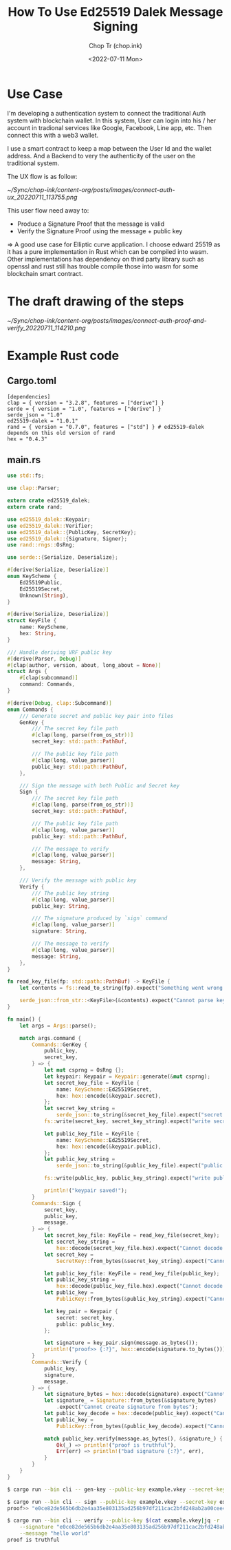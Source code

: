 #+hugo_base_dir: ~/Sync/chop-ink/
#+hugo_tags: ed25519 dalek message signing signature cryptography

#+title: How To Use Ed25519 Dalek Message Signing
#+AUTHOR: Chop Tr (chop.ink)
#+DATE: <2022-07-11 Mon>
#+DESCRIPTION: Pure Rust example for using Edwards 25519 to sign and verify message


* Use Case

I'm developing a authentication system to connect the traditional Auth system with blockchain wallet. In this system, User can login into his / her account in tradional services like Google, Facebook, Line app, etc. Then connect this with a web3 wallet.

I use a smart contract to keep a map between the User Id and the wallet address. And a Backend to very the authenticity of the user on the traditional system.

The UX flow is as follow:

#+attr_html: :width 700
[[~/Sync/chop-ink/content-org/posts/images/connect-auth-ux_20220711_113755.png]]

This user flow need away to:
- Produce a Signature Proof that the message is valid
- Verify the Signature Proof using the message + public key

=> A good use case for Elliptic curve application. I choose edward 25519 as it has a pure implementation in Rust which can be compiled into wasm. Other implementations has dependency on third party library such as openssl and rust still has trouble compile those into wasm for some blockchain smart contract.

* The draft drawing of the steps

#+attr_html: :width 700
[[~/Sync/chop-ink/content-org/posts/images/connect-auth-proof-and-verify_20220711_114210.png]]


* Example Rust code

** Cargo.toml

#+begin_src
[dependencies]
clap = { version = "3.2.8", features = ["derive"] }
serde = { version = "1.0", features = ["derive"] }
serde_json = "1.0"
ed25519-dalek = "1.0.1"
rand = { version = "0.7.0", features = ["std"] } # ed25519-dalek depends on this old version of rand
hex = "0.4.3"
#+end_src

** main.rs

#+begin_src rust
use std::fs;

use clap::Parser;

extern crate ed25519_dalek;
extern crate rand;

use ed25519_dalek::Keypair;
use ed25519_dalek::Verifier;
use ed25519_dalek::{PublicKey, SecretKey};
use ed25519_dalek::{Signature, Signer};
use rand::rngs::OsRng;

use serde::{Serialize, Deserialize};

#[derive(Serialize, Deserialize)]
enum KeyScheme {
    Ed25519Public,
    Ed25519Secret,
    Unknown(String),
}

#[derive(Serialize, Deserialize)]
struct KeyFile {
    name: KeyScheme,
    hex: String,
}

/// Handle deriving VRF public key
#[derive(Parser, Debug)]
#[clap(author, version, about, long_about = None)]
struct Args {
    #[clap(subcommand)]
    command: Commands,
}

#[derive(Debug, clap::Subcommand)]
enum Commands {
    /// Generate secret and public key pair into files
    GenKey {
        /// The secret key file path
        #[clap(long, parse(from_os_str))]
        secret_key: std::path::PathBuf,

        /// The public key file path
        #[clap(long, value_parser)]
        public_key: std::path::PathBuf,
    },

    /// Sign the message with both Public and Secret key
    Sign {
        /// The secret key file path
        #[clap(long, parse(from_os_str))]
        secret_key: std::path::PathBuf,

        /// The public key file path
        #[clap(long, value_parser)]
        public_key: std::path::PathBuf,

        /// The message to verify
        #[clap(long, value_parser)]
        message: String,
    },

    /// Verify the message with public key
    Verify {
        /// The public key string
        #[clap(long, value_parser)]
        public_key: String,

        /// The signature produced by `sign` command
        #[clap(long, value_parser)]
        signature: String,

        /// The message to verify
        #[clap(long, value_parser)]
        message: String,
    },
}

fn read_key_file(fp: std::path::PathBuf) -> KeyFile {
    let contents = fs::read_to_string(fp).expect("Something went wrong reading the file");

    serde_json::from_str::<KeyFile>(&contents).expect("Cannot parse key file")
}

fn main() {
    let args = Args::parse();

    match args.command {
        Commands::GenKey {
            public_key,
            secret_key,
        } => {
            let mut csprng = OsRng {};
            let keypair: Keypair = Keypair::generate(&mut csprng);
            let secret_key_file = KeyFile {
                name: KeyScheme::Ed25519Secret,
                hex: hex::encode(&keypair.secret),
            };
            let secret_key_string =
                serde_json::to_string(&secret_key_file).expect("secret keyfile failed");
            fs::write(secret_key, secret_key_string).expect("write secret keyfile failed");

            let public_key_file = KeyFile {
                name: KeyScheme::Ed25519Secret,
                hex: hex::encode(&keypair.public),
            };
            let public_key_string =
                serde_json::to_string(&public_key_file).expect("public keyfile failed");

            fs::write(public_key, public_key_string).expect("write public keyfile failed");

            println!("keypair saved!");
        }
        Commands::Sign {
            secret_key,
            public_key,
            message,
        } => {
            let secret_key_file: KeyFile = read_key_file(secret_key);
            let secret_key_string =
                hex::decode(secret_key_file.hex).expect("Cannot decode secret_key");
            let secret_key =
                SecretKey::from_bytes(&secret_key_string).expect("Cannot decode secret_key bytes");

            let public_key_file: KeyFile = read_key_file(public_key);
            let public_key_string =
                hex::decode(public_key_file.hex).expect("Cannot decode public_key");
            let public_key =
                PublicKey::from_bytes(&public_key_string).expect("Cannot decode public_key bytes");

            let key_pair = Keypair {
                secret: secret_key,
                public: public_key,
            };

            let signature = key_pair.sign(message.as_bytes());
            println!("proof>> {:?}", hex::encode(signature.to_bytes()));
        }
        Commands::Verify {
            public_key,
            signature,
            message,
        } => {
            let signature_bytes = hex::decode(signature).expect("Cannot decode signature");
            let signature_ = Signature::from_bytes(&signature_bytes)
                .expect("Cannot create signature from bytes");
            let public_key_decode = hex::decode(public_key).expect("Cannot decode public_key");
            let public_key =
                PublicKey::from_bytes(&public_key_decode).expect("Cannot create public_key bytes");

            match public_key.verify(message.as_bytes(), &signature_) {
                Ok(_) => println!("proof is truthful"),
                Err(err) => println!("bad signature {:?}", err),
            }
        }
    }
}
#+end_src


#+begin_src bash
$ cargo run --bin cli -- gen-key --public-key example.vkey --secret-key example.skey

$ cargo run --bin cli -- sign --public-key example.vkey --secret-key example.skey --message "hello world"
proof>> "e0ce82de565b6db2e4aa35e803135ad256b97df211cac2bfd248ab2a00cee4e012ece08342b3cf6e0290e477162e60f480efcf29df22e5de0412152ef6b45a0e"

$ cargo run --bin cli -- verify --public-key $(cat example.vkey|jq -r '.hex') \
    --signature "e0ce82de565b6db2e4aa35e803135ad256b97df211cac2bfd248ab2a00cee4e012ece08342b3cf6e0290e477162e60f480efcf29df22e5de0412152ef6b45a0e" \
    --message "hello world"
proof is truthful
#+end_src
